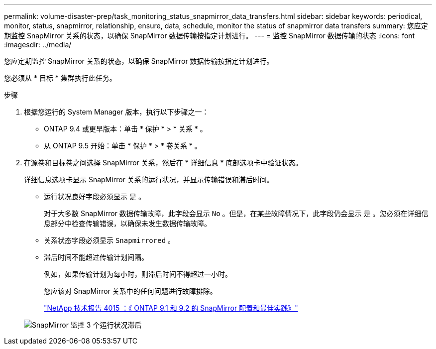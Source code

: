 ---
permalink: volume-disaster-prep/task_monitoring_status_snapmirror_data_transfers.html 
sidebar: sidebar 
keywords: periodical, monitor, status, snapmirror, relationship, ensure, data, schedule, monitor the status of snapmirror data transfers 
summary: 您应定期监控 SnapMirror 关系的状态，以确保 SnapMirror 数据传输按指定计划进行。 
---
= 监控 SnapMirror 数据传输的状态
:icons: font
:imagesdir: ../media/


[role="lead"]
您应定期监控 SnapMirror 关系的状态，以确保 SnapMirror 数据传输按指定计划进行。

您必须从 * 目标 * 集群执行此任务。

.步骤
. 根据您运行的 System Manager 版本，执行以下步骤之一：
+
** ONTAP 9.4 或更早版本：单击 * 保护 * > * 关系 * 。
** 从 ONTAP 9.5 开始：单击 * 保护 * > * 卷关系 * 。


. 在源卷和目标卷之间选择 SnapMirror 关系，然后在 * 详细信息 * 底部选项卡中验证状态。
+
详细信息选项卡显示 SnapMirror 关系的运行状况，并显示传输错误和滞后时间。

+
** 运行状况良好字段必须显示 `是` 。
+
对于大多数 SnapMirror 数据传输故障，此字段会显示 `No` 。但是，在某些故障情况下，此字段仍会显示 `是` 。您必须在详细信息部分中检查传输错误，以确保未发生数据传输故障。

** 关系状态字段必须显示 `Snapmirrored` 。
** 滞后时间不能超过传输计划间隔。
+
例如，如果传输计划为每小时，则滞后时间不得超过一小时。

+
您应该对 SnapMirror 关系中的任何问题进行故障排除。

+
http://www.netapp.com/us/media/tr-4015.pdf["NetApp 技术报告 4015 ：《 ONTAP 9.1 和 9.2 的 SnapMirror 配置和最佳实践》"^]

+
image::../media/snapmirror_monitor_3_health_state_lag.gif[SnapMirror 监控 3 个运行状况滞后]




